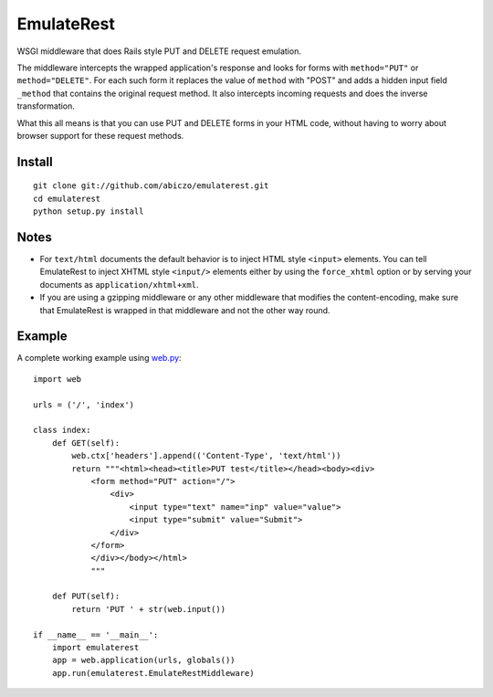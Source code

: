 ===========
EmulateRest
===========

WSGI middleware that does Rails style PUT and DELETE request emulation.

The middleware intercepts the wrapped application's response and looks
for forms with ``method="PUT"`` or ``method="DELETE"``. For each such form
it replaces the value of ``method`` with "POST" and adds a hidden input
field ``_method`` that contains the original request method.
It also intercepts incoming requests and does the inverse transformation.

What this all means is that you can use PUT and DELETE forms in your
HTML code, without having to worry about browser support for these
request methods.

Install
=======
::

    git clone git://github.com/abiczo/emulaterest.git
    cd emulaterest
    python setup.py install

Notes
=====

* For ``text/html`` documents the default behavior is to inject HTML style
  ``<input>`` elements. You can tell EmulateRest to inject XHTML style
  ``<input/>`` elements either by using the ``force_xhtml`` option or by
  serving your documents as ``application/xhtml+xml``.

* If you are using a gzipping middleware or any other middleware that modifies
  the content-encoding, make sure that EmulateRest is wrapped in that
  middleware and not the other way round.

Example
=======

A complete working example using `web.py <http://webpy.org>`_::

    import web

    urls = ('/', 'index')

    class index:
        def GET(self):
            web.ctx['headers'].append(('Content-Type', 'text/html'))
            return """<html><head><title>PUT test</title></head><body><div>
                <form method="PUT" action="/">
                    <div>
                        <input type="text" name="inp" value="value">
                        <input type="submit" value="Submit">
                    </div>
                </form>
                </div></body></html>
                """

        def PUT(self):
            return 'PUT ' + str(web.input())

    if __name__ == '__main__':
        import emulaterest
        app = web.application(urls, globals())
        app.run(emulaterest.EmulateRestMiddleware)

